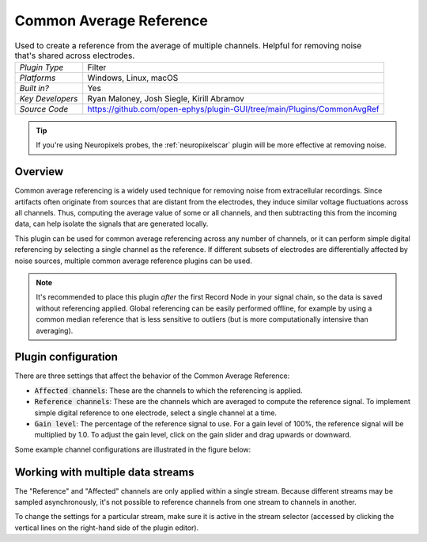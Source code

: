 .. _commonaveragereference:
.. role:: raw-html-m2r(raw)
   :format: html

#########################
Common Average Reference
#########################

.. image:: ../../_static/images/plugins/commonaveragereference/commonaveragereference-01.png
  :alt: Annotated Common Average Reference settings interface

.. csv-table:: Used to create a reference from the average of multiple channels. Helpful for removing noise that's shared across electrodes.
   :widths: 18, 80

   "*Plugin Type*", "Filter"
   "*Platforms*", "Windows, Linux, macOS"
   "*Built in?*", "Yes"
   "*Key Developers*", "Ryan Maloney, Josh Siegle, Kirill Abramov"
   "*Source Code*", "https://github.com/open-ephys/plugin-GUI/tree/main/Plugins/CommonAvgRef"


.. tip:: If you're using Neuropixels probes, the :ref:`neuropixelscar` plugin will be more effective at removing noise.

Overview
=====================

Common average referencing is a widely used technique for removing noise from extracellular recordings. Since artifacts often originate from sources that are distant from the electrodes, they induce similar voltage fluctuations across all channels. Thus, computing the average value of some or all channels, and then subtracting this from the incoming data, can help isolate the signals that are generated locally.

This plugin can be used for common average referencing across any number of channels, or it can perform simple digital referencing by selecting a single channel as the reference. If different subsets of electrodes are differentially affected by noise sources, multiple common average reference plugins can be used.

.. note:: It's recommended to place this plugin *after* the first Record Node in your signal chain, so the data is saved without referencing applied. Global referencing can be easily performed offline, for example by using a common median reference that is less sensitive to outliers (but is more computationally intensive than averaging).


Plugin configuration
=====================

There are three settings that affect the behavior of the Common Average Reference:

* :code:`Affected channels`: These are the channels to which the referencing is applied.

* :code:`Reference channels`: These are the channels which are averaged to compute the reference signal. To implement simple digital reference to one electrode, select a single channel at a time.

* :code:`Gain level`: The percentage of the reference signal to use. For a gain level of 100%, the reference signal will be multiplied by 1.0. To adjust the gain level, click on the gain slider and drag upwards or downward.

Some example channel configurations are illustrated in the figure below:

.. image:: ../../_static/images/plugins/commonaveragereference/commonaveragereference-02.png
  :alt: Example channel configurations


Working with multiple data streams
===================================

The "Reference" and "Affected" channels are only applied within a single stream. Because different streams may be sampled asynchronously, it's not possible to reference channels from one stream to channels in another.

To change the settings for a particular stream, make sure it is active in the stream selector (accessed by clicking the vertical lines on the right-hand side of the plugin editor).

